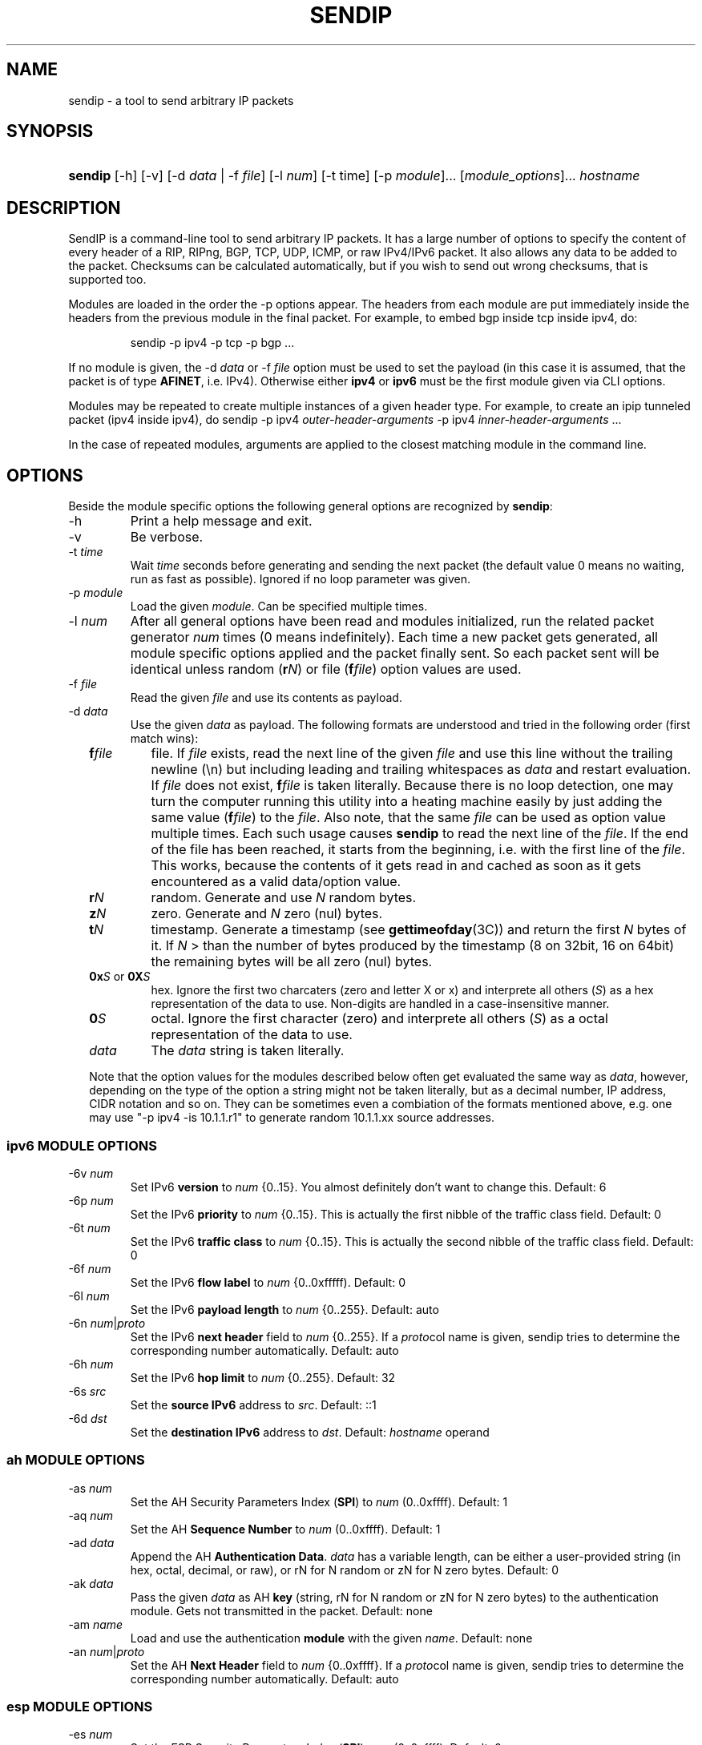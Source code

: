 .TH "SENDIP" "1" "March 30, 2018" "sendip 2.5.0"

.SH "NAME"
sendip \- a tool to send arbitrary IP packets

.SH "SYNOPSIS"
.\" no hyphenation
.nh
.\" no alignment
.na
.HP
\fBsendip\fR [\-h] [\-v] [\-d\ \fIdata\fR\ |\ \-f\ \fIfile\fR] [\-l\ \fInum\fR] [\-t\ time] [\-p\ \fImodule\fR]... [\fImodule_options\fR]... \fIhostname\fR
.\" re-enable hyphenation and aligment
.ad
.hy

.SH "DESCRIPTION"
.PP
SendIP is a command-line tool to send arbitrary IP packets. It has a large
number of options to specify the content of every header of a RIP, RIPng, BGP,
TCP, UDP, ICMP, or raw IPv4/IPv6 packet. It also allows any data to be added
to the packet. Checksums can be calculated automatically, but if you wish to
send out wrong checksums, that is supported too.
.PP
Modules are loaded in the order the -p options appear.  The headers from
each module are put immediately inside the headers from the previous module
in the final packet.  For example, to embed bgp inside tcp inside ipv4, do:
.RS
.P
sendip -p ipv4 -p tcp -p bgp ...
.RE
.PP
If no module is given, the \-d\ \fIdata\fR
or \-f\ \fIfile\fR option must be used to set the payload (in this case it
is assumed, that the packet is of type \fBAFINET\fR, i.e. IPv4). Otherwise
either \fBipv4\fR or \fBipv6\fR must be the first module given via CLI options.

Modules may be repeated to create multiple instances of a given header type.
For example, to create an ipip tunneled packet (ipv4 inside ipv4), do
sendip\ -p\ ipv4\ \fIouter-header-arguments\fR -p\ ipv4\ \fIinner-header-arguments\fR\ ...

In the case of repeated modules, arguments are applied to the closest matching
module in the command line.

.SH "OPTIONS"
.PP
Beside the module specific options the following general options are recognized
by \fBsendip\fR:
.TP
\-h
Print a help message and exit.
.TP
\-v
Be verbose.
.TP
\-t\ \fItime\fR
Wait \fItime\fR seconds before generating and sending the next packet (the
default value 0 means no waiting, run as fast as possible).
Ignored if no loop parameter was given.
.TP
\-p\ \fImodule\fR
Load the given \fImodule\fR. Can be specified multiple times.
.TP
\-l\ \fInum\fR
After all general options have been read and modules initialized, run the
related packet generator \fInum\fR times (0 means indefinitely). Each time
a new packet gets generated, all module specific options applied and the
packet finally sent. So each packet sent will be identical unless
random (\fBr\fIN\fR) or file (\fBf\fIfile\fR) option values are used.
.TP
\-f\ \fIfile\fR
Read the given \fIfile\fR and use its contents as payload.

.TP
\-d\ \fIdata\fR
Use the given \fIdata\fR as payload. The following formats are understood and
tried in the following order (first match wins):
.RS 2
.TP
\fBf\fIfile\fR
file. If \fIfile\fR exists, read the next line of the given \fIfile\fR and use
this line without the trailing newline (\en) but including leading and trailing
whitespaces as \fIdata\fR and restart evaluation.
If \fIfile\fR does not exist, \fBf\fIfile\fR is taken literally.
Because there is no loop detection, one may turn the computer running this
utility into a heating machine easily by just adding the same
value (\fBf\fIfile\fR) to the \fIfile\fR.
Also note, that the same \fIfile\fR can be used as option value multiple
times. Each such usage causes \fBsendip\fR to read the next line of
the \fIfile\fR. If the end of the file has been reached, it starts from the
beginning, i.e. with the first line of the \fIfile\fR. This works, because the
contents of it gets read in and cached as soon as it gets encountered as a
valid data/option value.
.TP
\fBr\fIN\fR
random. Generate and use \fIN\fR random bytes.
.TP
\fBz\fIN\fR
zero. Generate and \fIN\fR zero (nul) bytes.
.TP
\fBt\fIN\fR
timestamp. Generate a timestamp (see \fBgettimeofday\fR(3C)) and return the
first \fIN\fR bytes of it. If \fIN\fR > than the number of bytes produced by
the timestamp (8 on 32bit, 16 on 64bit) the remaining bytes will be all
zero (nul) bytes.
.TP
\fB0x\fIS\fR or \fB0X\fIS\fR
hex. Ignore the first two charcaters (zero and letter X or x) and interprete
all others (\fIS\fR) as a hex representation of the data to use. Non-digits
are handled in a case-insensitive manner.
.TP
\fB0\fIS\fR
octal. Ignore the first character (zero) and interprete all others (\fIS\fR)
as a octal representation of the data to use.
.TP
\fIdata\fR
The \fIdata\fR string is taken literally.

.P
Note that the option values for the modules described below often get evaluated
the same way as \fIdata\fR, however, depending on the type of the option a
string might not be taken literally, but as a decimal number, IP address, CIDR
notation and so on. They can be sometimes even a combiation of the formats
mentioned above, e.g. one may use
"\-p\ ipv4\ \-is\ 10.1.1.r1" to generate random 10.1.1.xx source addresses.
.RE


.SS "ipv6 MODULE OPTIONS"
.TP
\-6v\ \fInum\fR
Set IPv6 \fBversion\fR to \fInum\fR {0..15}.
You almost definitely don't want to change this. Default: 6
.TP
\-6p\ \fInum\fR
Set the IPv6 \fBpriority\fR to \fInum\fR {0..15}. This is actually the first nibble
of the traffic class field. Default: 0
.TP
\-6t\ \fInum\fR
Set the IPv6 \fBtraffic class\fR to \fInum\fR {0..15}. This is actually the second
nibble of the traffic class field. Default: 0
.TP
\-6f\ \fInum\fR
Set the IPv6 \fBflow label\fR to \fInum\fR {0..0xfffff). Default: 0
.TP
\-6l\ \fInum\fR
Set the IPv6 \fBpayload length\fR to \fInum\fR {0..255}. Default: auto
.TP
\-6n\ \fInum\fR|\fIproto\fR
Set the IPv6 \fBnext header\fR field to \fInum\fR {0..255}. If a \fIproto\fRcol
name is given, sendip tries to determine the corresponding number automatically.
Default:\ auto
.TP
\-6h\ \fInum\fR
Set the IPv6 \fBhop limit\fR to \fInum\fR {0..255}. Default: 32
.TP
\-6s\ \fIsrc\fR
Set the \fBsource IPv6\fR address to \fIsrc\fR. Default: ::1
.TP
\-6d\ \fIdst\fR
Set the \fBdestination IPv6\fR address to \fIdst\fR.
Default: \fIhostname\fR operand


.SS "ah MODULE OPTIONS"
.TP
\-as\ \fInum\fR
Set the AH Security Parameters Index (\fBSPI\fR) to \fInum\fR (0..0xffff).
Default:\ 1
.TP
\-aq\ \fInum\fR
Set the AH \fBSequence Number\fR to \fInum\fR (0..0xffff). Default:\ 1
.TP
\-ad\ \fIdata\fR
Append the AH \fBAuthentication Data\fR.  \fIdata\fR has a variable length,
can be either a user-provided string (in hex, octal, decimal, or raw), or rN
for N random or zN for N zero bytes. Default:\ 0
.TP
\-ak\ \fIdata\fR
Pass the given \fIdata\fR as AH \fBkey\fR (string, rN for N random or zN for
N zero bytes) to the authentication module. Gets not transmitted in the packet.
Default:\ none
.TP
\-am\ \fIname\fR
Load and use the authentication \fBmodule\fR with the given \fIname\fR.
Default:\ none
.TP
\-an\ \fInum\fR|\fIproto\fR
Set the AH \fBNext Header\fR field to \fInum\fR {0..0xffff}. If a \fIproto\fRcol
name is given, sendip tries to determine the corresponding number automatically.
Default:\ auto


.SS "esp MODULE OPTIONS"
.TP
\-es\ \fInum\fR
Set the ESP Security Parameters Index (\fBSPI\fR) \fInum\fR (0..0xffff).
Default:\ 0
.TP
\-eq\ \fInum\fR
Set the ESP \fBSequence Number\fR to \fInum\fR (0..0xffff). Default:\ 0
.TP
\-ep\ \fInum\fR
Set the ESP \fBPadding Length\fR to \fInum\fR {0.255} (the minimum needed for
alignment). Default:\ auto
.TP
\-en\ \fInum\fR|\fIproto\fR
Set the ESP \fBNext Header\fR field to \fInum\fR {0..0xffff}. If
a \fIproto\fRcol name is given, sendip tries to determine the corresponding
number automatically.  Default:\ auto
.TP
\-ei\ \fIdata\fR
Set the ESP \fBIV\fR \fIdata\fR (string, rN for N random or zN for N zero
bytes) - max. 8192 bytes.
Default:\ none
.TP
\-eI\ \fIdata\fR
Set the ESP \fBICV\fR \fIdata\fR (string, rN for N random or zN for N zero
bytes) - max. 8192 bytes.
Default:\ none
.TP
\-ek\ \fIdata\fR
Pass the given ESP \fBKey\fR \fIdata\fR (string, rN for N random or zN for
N zero bytes) to the cryptographic module(s). Gets not transmitted in the
packet.
Default:\ none
.TP
\-ea\ \fIname\fR
Load and use the \fBauthentication module\fR with the given \fIname\fR.
Default:\ none
.TP
\-ec\ \fIname\fR
Load and use the \fBcrypto module\fR with the given \fIname\fR.
Default:\ none


.SS "wesp MODULE OPTIONS"
.TP
\-wv\ \fIversion\fR
Set the WESP \fBVersion\fR {0..3}.
Default:\ 0
.TP
\-we\ \fInum\fR
Set the value of WESP \fBEncrypted Payload\fR flag {0|1}.
Default:\ 0
.TP
\-wp\ \fInum\fR
Set the value of WESP \fBPadded\fR flag (also adds 4 bytes padding) {0|1}.
Default:\ 0
.TP
\-wr\ \fInum\fR
Set the value of the WESP \fBReserved\fR field {0..15}.
Default: 0
.TP
\-wh\ \fInum\fR
Set the WESP \fBHeader Length\fR value {0..255}.
Default:\ auto
.TP
\-wt\ \fInum\fR
Set the WESP \fBTrailer Length\fR value {0..255}.
Default:\ auto
.TP
\-wn\ \fInum\fR|\fIproto\fR
Set the WESP \fBNext Header\fR to the given protocol. \fInum\fR is a protocol
number, \fIproto\fR is the name of the protocol and needs to match an entry of
the systems protocols database (see \fB/etc/protocols\fR) or from an internal
hardcoded fallback table.
Default:\ auto


.SS "frag MODULE OPTIONS"
.TP
\-Fn\ \fInum\fR
Set the Fragment \fBnext header\fR to \fInum\fR (0..0xffff). Default:\ auto
.TP
\-Fr\ \fInum\fR
Set the Fragment \fBreserved\fR field to \fInum\fR (0..255}. Default:\ 0
.TP
\-Fo\ \fInum\fR
Set the Fragment \fBoffset\fR to \fInum\fR (0..0x1ffff). Default:\ 0
.TP
\-Ff\ \fInum\fR
Set the Fragment \fBflags\fR to \fInum\fR {0..7} (3 bits, lsb=more fragments).
Default:\ 0
.TP
\-Fi\ \fInum\fR
Set the Fragment \fBidentification\fR to \fInum\fR (0..0xffffffff). Default:\ 0


.SS "gre MODULE OPTIONS"
.TP
\-gc\ \fInum\fR
Set the GRE \fBsupplied checksum\fR to \fInum\fR (0..0xffff). Default:\ none
.TP
\-gC
Add the \fBactual checksum\fR.
.TP
\-gr\ \fInum\fR
Set the GRE \fBrouting\fR field to \fInum\fR (0..0xffffffff). Default:\ 0
.TP
\-gk\ \fInum\fR
Set the GRE \fBkey\fR field to \fInum\fR (0..0xffffffff). Default:\ none
.TP
\-gs\ \fInum\fR
Set the GRE \fBsequence number\fR to \fInum\fR (0..0xffffffff). Default:\ none
.TP
\-gS
Turn the GRE \fBstrict source routing\fR flag on.
.TP
\-ge\ \fInum\fR
Set the GRE \fBrecursion encapsulation limit\fR to \fInum\fR (0..7}. Default:\ 0
.TP
\-gv\ \fInum\fR
Set the GRE \fBversion number\fR to \fInum\fR (0..7}. Default:\ 0
.TP
\-gp\ \fInum\fR
Set the GRE \fBencapsulated protocol\fR to \fInum\fR (0..0xffff).
Default:\ auto (if known, IPv4 and IPv6 only)
.TP
\-go\ \fInum\fR
Set the GRE \fBoffset\fR to \fInum\fR (0..0xffff). Default:\ none


.SS "hop MODULE OPTIONS"
.TP
\-Hn\ \fInum\fR
Set the Option \fBnext header\fR to \fInum\fR (0..0xffff). Default:\ auto
.TP
\-H0
Set the Option \fBpad 0\fR (use 1 byte padding).
.TP
\-Hp\ \fInum\fR
Set the Option \fBpad N bytes\fR to \fInum\fR (2..257). Default:\ 2
.TP
\-Hr\ \fInum\fR
Set the Option \fBrouter alert\fR to \fInum\fR (0..0xffff). Default:\ 0
.TP
\-Hj\ \fInum\fR
Set the Option \fBjumbo frame length\fR to \fInum\fR (0..0xffff).
Note that actual production of jumbo frames requires interface support.
Default:\ 0
.TP
\-Hh\ \fIv6addr\fR
Set the Option (Destination) \fBhome address\fR to the IP \fIv6addr\fRess.
Default:\ ::1
.TP
\-Ht\ \fItype\fB.\fIlength\fB.\fIvalue\fR
Set the Option \fBarbitrary TLV option\fR according to the given parameters.
Each parameter can be specified in the usual way as hex, octal, decimal,
literal, or rN for N random or zN for N zero bytes.
Default:\ 0.0.0


.SS "dst MODULE OPTIONS"
.P
This module takes the same option and arguments as the \fBhop\fR module,
but uses \fBd\fR as the first option letter instead of \fBH\fR.


.SS "route MODULE OPTIONS"
.TP
\-on\ \fInum\fR
Set the Routing \fBnext header\fR to \fInum\fR (0..0xffff). Default:\ auto
.TP
\-ot\ \fInum\fR
Set the Routing \fBheader type\fR to \fInum\fR (0..7). Default:\ 0
.TP
\-os\ \fInum\fR
Set the Routing \fBsegments left\fR  to \fInum\fR (0..7). Default:\ 0
.TP
\-or\ \fInum\fR
Set the Routing \fBreserved\fR field to \fInum\fR (0..0xffffffff). Default:\ 0
.TP
\-oa\ \fIaddr\fR[\fB,\fIaddr\fR]...
Set the Routing \fBlist of addresses\fR. Default:\ none


.SS "sctp MODULE OPTIONS"
See RFC 4960 and RFC 3309.
.TP
\-ss\ \fInum\fR
Set the SCTP \fBsource port\fR {0..65535}. Default:\ 0
.TP
\-sd\ \fInum\fR
Set the SCTP \fBdestination port\fR {0..65535}. Default:\ 0
.TP
\-sv\ \fItag\fR
Set the SCTP \fBvtag\fR. The \fItag\fR may be specified as number, string, or rN for N random bytes. Not more than 4 bytes are copied over, others get silently ignored. Default:\ 0\ if\ init\ chunk,\ 1\ otherwise.
.TP
\-sc\ \fInum\fR
Set the SCTP CRC \fBchecksum\fR to \fInum\fR {0..0xffffffff}. Default:\ auto
.TP
\-sT\ \fInum\fR
Set the SCTP \fBchunk type\fR to the given \fInum\fR {0..255}. Note that multiple chunks may be included. Each chunk type begins a new chunk; subsequent chunk-related fields are applied to that chunk.  Default:\ 0\ (i.e.\ a\ data\ chunk)
.TP
\-sF\ \fInum\fR
Set the SCTP \fBchunk flags\fR to \fInum\fR {0..0xffff}. Default:\ 0
.TP
\-sL\ \fInum\fR
Set the SCTP \fBchunk length\fR to \fInum\fR {0..65535}. Default:\ auto
.TP
\-sD\ \fIdata\fR
Add a SCTP \fBchunk\fR using the given \fIdata\fR (hex, octal, decimal, literal, zN for N zero bytes or rN for N random bytes). Default:\ 0
.TP
\-sI\ [\fItag\fR[\fB:\fIrwnd\fR[\fB:\fInout\fR[\fB:\fInin\fR[\fB:\fItsn\fR]]]]]
Create and add a complete SCTP \fBINIT chunk\fR according to the given parameters. Each parameter may be specified as number, string, or rN for N (should be 2 or 4) random bytes. Missing parameters are set to the corresponding values shown as Default below. Other variable parameters may be appended to this chunk. Beside the colon (\fB:\fR) the following characters can be used as parameter delimiters as well: dot (\fB.\fR), comma (\fB,\fR) and space (\fB \fR).

Default:\ 1.0x1000.1.1.1

The parameters are:
.RS
.TP
\fItag\fR
the initiate tag {0..0xffffffff},
.TP
\fIrwnd\fR
the receiver window credit {0..0xffffffff},
.TP
\fInout\fR
the number of outbound streams {0..65535},
.TP
\fInin\fR
the number of inbound streams {0..65535},
.TP
\fItsn\fR
the initial TSN {0..0xffffffff}.
.RE

.TP
\-s4\ \fIv4addr\fR
Add the SCTP \fBIPv4\fR address TLV using the given IP \fIv4addr\fRess.
.TP
\-s6\ \fIv6addr\fR
Set the SCTP \fBIPv6\fR address TLV using the given IP \fIv6addr\fRess.
.TP
\-sC\ \fInum\fR
Add the SCTP \fBcookie\fR preservative TLV using the given \fInum\fR {0..0xffffffff} to the current chunk.
.TP
\-sH\ \fIhostname\fR
Add a SCTP \fBhost name\fR address TLV using the given \fIhostname\fR (arbitrary string).
.TP
\-sA\ \fItype\fR[\fB:\fItype\fR]...
Add the SCTP supported \fBaddress types\fR TLV using the given \fItype\fRs. For now this utility supports max. 8 types. Beside the colon (\fB:\fR) the following characters can be used as parameter delimiters as well: dot (\fB.\fR), comma (\fB,\fR) and space (\fB \fR).
.TP
\-sE
Add the SCTP \fBECN capable\fR parameter.
.TP
\-sW
Add the SCTP \fBforward TSN supported\fR parameter.
.TP
\-sY\ \fInum\fR
Add the SCTP \fBadaptation layer indication\fR parameter using the given \fInum\fR {0..0xffffffff}.


.SS "ipv4 MODULE OPTIONS"
.TP
\-iv\ \fInum\fR
Set the IP \fBversion\fR to \fInum\fR {0..15}.
You almost definitely don't want to change this. Default: 4
.TP
\-ih\ \fInum\fR
Set the IP \fBheader length\fR to \fInum\fR {0..15}. Default: auto
.TP
\-iy\ \fInum\fR
Set the type of service (\fBTOS\fR) to \fInum\fR {0..255}. Default: 0
.TP
\-il\ \fInum\fR
Set the total IP \fBpacket length\fR to \fInum\fR {0..0xffff}.  Default: auto
.TP
\-ii\ \fInum\fR
Set the IP packet \fBID\fR to \fInum\fR {0..0xffff}.  Default: random
.TP
\-ifm\ \fInum\fR
Set the IP \fBmore fragments\fR flag to \fInum\fR {0|1}. Default: 0
.TP
\-ifd\ \fInum\fR
Set the IP \fBdon't fragment\fR flag to \fInum\fR {0|1}. Default: 0
.TP
\-ifr\ \fInum\fR
Set the IP \fBreserved\fR flag to \fInum\fR {0|1}. Default: 0
.TP
\-if\ \fInum\fR
Set the IP \fBfragment offset\fR to \fInum\fR {0..0x1fff}. Default: 0
.TP
\-it\ \fInum\fR
Set the IP \fBtime to live\fR to \fInum\fR {0..255}. Default: 255
.TP
\-ip\ \fInum\fR
Set the IP \fBprotcol\fR to \fInum\fR {0..255}.
Default: auto, or set by underlying protocol.
.TP
\-ic\ \fInum\fR
Set the IP \fBchecksum\fR to \fInum\fR {0..0xffff}. Default: auto
.TP
\-is\ \fIsrc\fR
Set the \fBsource IP\fR address to \fIsrc\fR. Default: 127.0.0.1
.TP
\-id\ \fIdst\fR
Set the \fBdestination IP\fR address to \fIdst\fR.
Default: \fIhostname\fR operand

.TP
\-ionum\ \fIhex\fR
Set the IP \fBoption\fR to the value given as the \fIhex\fR string (length is
always correct). Do not use a 0x or 0X prefix!  Default: (no options)
.TP
\-ioeol
Set IP option \fBend of list\fR.
.TP
\-ionop
Set IP option \fBno-op\fR.
.TP
\-iosid\ \fIID\fR
Set IP option \fBstream identifier\fR to \fIID\fR {0..0xffff}.
.TP
\-iots\ \fIpointer\fB:\fIoverflow\fB:\fIflag\fR[[\fB:\fIip\fR]\fB:\fIts\fR]...
Set IP option \fBtimestamp\fR. \fIpointer\fR is hex {00..ff}, \fIoverflow\fR
is {0..15}, \fIflag\fR is {0|3}, \fIip\fR a normal IPv4 address and the
timestamp \fIts\fR {0..0xffff}.
.TP
\-iorr\ \fIpointer\fB:\fIaddr\fR[\fB:\fIaddr\fR]...
Set IP option \fBrecord route\fR. \fIpointer\fR is hex {00..ff},
and \fIaddr\fR is a normal IPv4 address.
.TP
\-iolsr\ \fIpointer\fB:\fIaddr\fR[\fB:\fIaddr\fR]...
Set IP option \fBloose source route\fR. \fIpointer\fR is hex {00..ff},
and \fIaddr\fR is a normal IPv4 address.
.TP
\-iossr\ \fIpointer\fB:\fIaddr\fR[\fB:\fIaddr\fR]...
Set IP option \fBstrict source route\fR. \fIpointer\fR is hex {00..ff}, 
and \fIaddr\fR is a normal IPv4 address.

.TP
.B
NOTES
.RS 2
Many operating systems rewrite some or all of the IP header when sending
packets.  Exactly which headers get rewritten depends on the OS.  There is
no portable way to bypass this that the author is aware of. So some IP options
do not work on some operating systems.  Below is a list with known limitations.
This list is not by any means complete and what is here may not be accurate.
If you have more information, please contact the author of this software or
your OS vendor.
\" Common problems
.HP 2
\- IP source address is rewritten if it is zero.
.HP
\- IP packet ID is rewritten (to a randomish value) if it is zero.
.HP
\- IP checksum is always rewritten to the correct value.
.HP
\- Total packet length is always rewritten to the number of bytes sent.
\" Solaris start
.HP
\- IP header length works provided that the length given is not greater
than the number of bytes in the packet.  If it is, sendip will segfault.
.HP
\- IP don't fragment flag always set, other IP flags always cleared.
\" Solaris end
.HP
\- All other headers work as expected.
.RE

.SS "icmp MODULE OPTIONS"
.TP
\-ct\ \fInum\fR
Set ICMP \fBmessage type\fR to \fInum\fR {0..255}.  Default: ICMP_ECHO (8), or
ICMP6_ECHO_REQUEST (128) if embedded in an IPv6 packet.
.TP
\-cd\ \fInum\fR
Set ICMP \fBcode\fR to \fInum\fR {0..255}. Default: 0
.TP
\-cc\ \fInum\fR
Set ICMP \fBchecksum\fR to \fInum\fR {0.0xffff}.  Default: auto


.SS "udp MODULE OPTIONS"
.TP
\-us\ \fInum\fR
Set the UDP \fBsource port\fR to \fInum\fR {0..0xffff}. Default: 0
.TP
\-ud\ \fInum\fR
Set the UDP \fBdestination port\fR to \fInum\fR {0..0xffff}. Default: 0
.TP
\-ul\ \fInum\fR
Set the UDP \fBpacket length\fR to \fInum\fR {0..0xffff}. Default: auto
.TP
\-uc\ \fInum\fR
Set the UDP \fBchecksum\fR to \fInum\fR {0..0xffff}. Default: auto


.SS "rip MODULE OPTIONS"
.TP
\-rc\ \fInum\fR
Set the RIP command {0..15} with 1=request, 2=response, 3=traceon (obsolete), 4=traceoff (obsolete), 5=poll (undocumented), and 6=poll entry (undocumented). Default: 1
.TP
\-rv\ \fInum\fR
Set the RIP \fBversion\fR to \fInum\fR {0..15}. Default: 2
.TP
\-ra\ \fIpassword\fR
Generate a RIP \fBauthentication packet\fR with the given \fIpassword\fR (max.
16 characters).  Do not use any other RIP options on this RIP header.
.TP
\-re\ \fIfamily\fB:\fIroute_tag\fB:\fIaddress\fB:\fIsubnet_mask\fB:\fInext_hop\fB:\fImetric\fR
Add a \fBRIP entry\fR using the given information. If a field is missing (empty
string), a default value will be used instead.
.RS
.TP
\fIfamily\fR
The family value to set {0..0xffff}. Should be 0xffff for authentication entry,
2 otherwise. Default: 2
.TP
\fIroute_tag\fR
The route tag to set {0..0xffff}. Default: 0
.TP
\fIaddress\fR
A normal inet address. Default: 0.0.0.0
.TP
\fIsubnet_mask\fR
The subnet mask for the \fIaddress\fR. Default: 255.255.255.0
.TP
\fInext_hop\fR
The inet address of the next hop. Default: 0.0.0.0
.TP
\fImetric\fR
The distance indicator to set {0..0xffffffff}. Default: 16
.RE
.TP
\-rd
Populate all fields with values for a default RIP request: get router's entire
routing table, do not use any other RIP options on this RIP header. Same as
\-rc\ 1 \-re\ 0\fB:\fR0\fB:\fR0.0.0.0\fB:\fR0.0.0.0\fB:\fR16


.SS "ntp MODULE OPTIONS"
The \fItimestamp\fR argument used below is a 64-bit value in the range
of {0..0xffffffff[.0xffffffff]}.
.TP
-nl\ \fInum\fR
Set the NTP \fBLeap Indicator\fR to \fInum\fR {0..3}. Default: 0 (no warning)
.TP
-ns\ \fInum\fR
Set the NTP \fBstatus\fR to \fInum\fR {0..0x3f} OR NTP version (3 bit) and
mode (3 bit). Default: 0 (clock operating OK)
.TP
-nt\ \fInum\fR
Set the NTP \fBtype\fR OR \fBstratum\fR to \fInum\fR {0..255}.
Default: 0 (unspecified)
.TP
-np\ \fInum\fR
Set the NTP \fBprecision\fR field to \fInum\fR {0..255}. Default: 0
.TP
-ne\ \fIdouble\fR
Set the NTP \fBestimated error\fR (root delay) to the given \fIdouble\fR value.
Default: 0.0
.TP
-nd\ \fIdouble\fR
Set the NTP \fBestimated drift\fR rate (root dispersion) to the
given \fIdouble\fR value. Default: 0.0
.TP
-nr\ \fIaddr\fR|\fIID\fR
Set the NTP \fBreference clock\fR to the given IP \fIaddr\fRess
or \fIID\fR (string with max. 4 characters not starting with a digit).
Default: 0
.TP
-nf\ \fItimestamp\fR
Set the NTP \fBreference\fR \fItimestamp\fR. Default: 0.0
.TP
-no\ \fItimestamp\fR
Set the NTP \fBoriginate\fR \fItimestamp\fR. Default: 0.0
.TP
-na\ \fItimestamp\fR
Set the NTP \fBarrival (receive)\fR \fItimestamp\fR. Default: 0.0
.TP
-nx\ \fItimestamp\fR
Set the NTP \fBxmit (transmit)\fR \fItimestamp\fR. Default: 0.0


.SS "tcp MODULE OPTIONS"
.TP
\-ts\ \fInum\fR
Set the TCP \fBsource port\fR to \fInum\fR {0..0xffff}. Default: 0
.TP
\-td\ \fInum\fR
Set the TCP \fBdestination port\fR to \fInum\fR {0..0xffff}. Default: 0
.TP
\-tn\ \fInum\fR
Set the TCP \fBsequence number\fR to \fInum\fR {0..0xffffffff}. Default: random
.TP
\-ta\ \fInum\fR
Set the TCP \fBACK sequence number\fR to \fInum\fR {0..0xffffffff}. Default: 0
.TP
\-tt\ \fInum\fR
Set the TCP \fBdata offset\fR to \fInum\fR {0..15}. Default: auto
.TP
\-tr\ \fInum\fR
Set the TCP header \fBreserved field\fR EXCLUDING ECN and CWR bits
to \fInum\fR {0..15}. Default: 0
.TP
\-tfe\ \fInum\fR
Set the TCP \fBECN bit\fR to \fInum\fR {0|1} (rfc2481). Default: 0
.TP
\-tfc\ \fInum\fR
Set the TCP \fBCWR bit\fR to \fInum\fR {0|1} (rfc2481). Default: 0
.TP
\-tfu\ \fInum\fR
Set the TCP \fBURG bit\fR to \fInum\fR {0|1}. Default: 0, or 1 if -tu specified
.TP
\-tfa\ \fInum\fR
Set the TCP \fBACK bit\fR to \fInum\fR {0|1}. Default: 0, or 1 if -ta specified
.TP
\-tfp\ \fInum\fR
Set the TCP \fBPSH bit\fR to \fInum\fR {0|1}. Default: 0
.TP
\-tfr\ \fInum\fR
Set the TCP \fBRST bit\fR to \fInum\fR {0|1}. Default: 0
.TP
\-tfs\ \fInum\fR
Set the TCP \fBSYN bit\fR to \fInum\fR {0|1}. Default: 1
.TP
\-tff\ \fInum\fR
Set the TCP \fBFIN bit\fR to \fInum\fR {0|1}. Default: 0
.TP
\-tw\ \fInum\fR
Set the TCP \fBwindow size\fR to \fInum\fR {0..0xffff}. Default: 65535
.TP
\-tc\ \fInum\fR
Set the TCP \fBchecksum\fR to \fInum\fR {0..0xffff}. Default: auto
.TP
\-tu\ \fInum\fR
Set the TCP \fBurgent pointer\fR to \fInum\fR {0..0xffff}. Default: 0
.TP
\-tonum\ \fIhex\fR
Set the \fBTCP option\fR as string of \fIhex\fR bytes (length: auto).
Do not prefix with 0x or 0X!
.TP
\-toeol
Set the TCP option \fBend of list\fR.
.TP
\-tonop
Set the TCP option \fBno op\fR.
.TP
\-tomss\ \fInum\fR
Set the TCP option \fBmaximum segment size\fR to \fInum\fR {0..0xffff}.
.TP
\-towscale\ \fInum\fR
Set the TCP option \fBwindow scale\fR to \fInum\fR {0..255} (rfc1323).
.TP
\-tosackok
Set the TCP option \fBallow selective ack\fR (rfc2018).
.TP
\-tosack\ \fIl_edge\fB:\fIr_edge\fR[\fB,\fIl_edge\fB:\fIr_edge\fR]...
Set the TCP option \fBselective ack\fR (rfc2018) to the given value(s).
The left and right edge are in the range of {0..0xffff}.
.TP
\-tots\ \fIval\fB:\fIsecr\fR
Set the TCP option \fBtimestamp\fR (rfc1323) to \fIval\fR and \fIsecr\fR,
both in the range of {0..0xffff}.


.SS "bgp MODULE OPTIONS"
.TP
\-bm\ \fIhex\fR[\fB:\fIhex\fR]...
Set the \fBBGP Marker\fR field to the given value. Each \fIhex\fR value
represents 8 bits so {0..ff}. Not more than 16 \fIhex\fR values will be read!
Default:\ FF:FF:FF:FF:FF:FF:FF:FF:FF:FF:FF:FF:FF:FF:FF:FF
.TP
\-bl\ \fInum\fR
Set the total \fBMessage Length\fR to \fInum\fR {0..65535}. Default: auto
.TP
\-bt\ \fInum\fR
Set the \fBMessage Type\fR to \fInum\fR {0..255} (1 OPEN, 2 UPDATE,
3 NOTIFICATION, 4 KEEPALIVE). Default: 4 (KEEPALIVE)
.TP
\-bo\ \fIversion\fB:\fIAS_number\fB:\fIhold_time\fB:\fIID\fB:\fIolength\fR
Append the given \fBOPEN\fR message parameters to the message. Any parameter
can be omitted (empty string) to get the default. The parameters are:
.RS
.TP
\fIversion\fR
BGP version {0..255}. Default: 4
.TP
\fIAS_number\fR
Autonomous System number {0..0xffff}. Default: 1
.TP
\fIhold_time\fR
Hold Timer value in seconds {0..0xffff}. Default: 90
.TP
\fIID\fR
BGP Identifier. It can be a normal IP address or a number in the
range of {0..0xffffffff}. Default:\ 127.0.0.1
.TP
\fIolength\fR
The length of the Optional Parameters field {0..255}.  Default: auto
.RE

.TP
\-boo\ \fItype\fB:\fR[\fIlength\fR]\fB:\fIvalue\fR
Append the given \fBOptional parameter\fR to the OPEN message. The parameters
are:
.RS
.TP
\fItype\fR
The parameter type {0..255}.
.TP
\fIlength\fR
The length in octest of the parameter value. If omitted its
value gets determined autmatically.
.TP
\fIvalue\fR
A sequence of max. 255 bytes given as \fIhex\fR values separated by a
colon ('\fB:\fR').
.RE

.TP
\-bul\ \fInum\fR
Append the total length of \fBWithdrawn routes\fR {0..0xffff} to the UPDATE
message. Default: auto
.TP
\-buw\ \fIprefix\fR[\fB:\fIlength\fR]
Append the given \fBWithdrawn route\fR to the UPDATE message. The parameters
are:
.RS
.TP
\fIprefix\fB
An IP address prefix in CIDR notation, i.e. x.x.x.x/n .
.TP
\fIlength\fR
The length of the prefix in octets {0..255}. Default: auto.
.RE

.TP
\-bus\ \fInum\fR
Set the \fBAttributes length\fR to \fInum\fR {0..0xffffffff} for the UPDATE
message.  Default: auto
.TP
\-bua\ \fIflags\fB:\fItype\fB:\fR[\fIlength\fR]\fB:\fIdata\fR
Append the given \fBAttribute\fR to the UPDATE message. The parameters are:
.RS
.TP
\fIflags\fR
The flags for the attribute entry {0..255}.
.TP
\fItype\fR
The attribute type {0..255}.
.TP
\fIlength\fR
The length of the attribute data in octets, depending on flags {0..255}
or {0..0xffff}. Default: auto
.TP
\fIdata\fR
The attribute data to set represented as sequence of \fIhex\fR bytes separated
by a colon ('\fB:\fR'). Depending on flags max. 255 or 0xffff bytes will be
read.
.RE

.TP
\-bun\ \fIprefix\fR[\fB:\fIlength\fR]
Append the Network Layer Reachability Information (\fBNLRI\fR) to the UPDATE
message. The parameters are the same as for \fB-buw\fR.

.TP
\-bn\ \fIcode\fB:\fIsubcode\fB:\fR[\fIdata\fR]
Append the given \fBNotification\fR to the message. The parameters are:
.RS
.TP
\fIcode\fB
The error code to set {0..255}.
.TP
\fIsubcode\fR
The error subcode to set {0..255}.
.TP
\fIdata\fR
The reason for the notification. Omit for no data.
.RE

.SH OPERANDS
.TP
\fIhostname\fR
The default destination to use.

.SH AUTHOR
.PP
\fBMike Ricketts\fR <mike@earth.li>
.br
\fBMark Carson\fR (NIST)
.br
\fBJens Elkner\fR <jel+sendip@cs.ovgu.de> (man page, code fixes and cleanups)
.br
Debian maintainers and many others (fixes).

.SH NOTES
The source code (GPLv2) for this version can be obtained
via https://github.com/jelmd/sendip/. The initial version of it (v2.5) should
be available on http://www.earth.li/projectpurple/progs/sendip.html, and the
contributions made by Mark Carson (NIST) on
https://www\-x.antd.nist.gov/ipv6/sendip.html as well.
